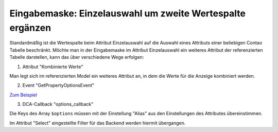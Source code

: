 .. _rst_cookbook_panels_manipulate-select-values:

Eingabemaske: Einzelauswahl um zweite Wertespalte ergänzen
===========================================================

Standardmäßig ist die Wertespalte beim Attribut Einzelauswahl auf die Auswahl
eines Attributs einer beliebigen Contao Tabelle beschränkt. Möchte man in der
Eingabemaske im Attribut Einzelauswahl ein weiteres Attribut der referenzierten
Tabelle darstellen, kann das über verschiedene Wege erfolgen:

1. Attribut "Kombinierte Werte"

Man legt sich im referenzierten Model ein weiteres Attribut an, in dem die Werte
für die Anzeige kombiniert werden.

2. Event "GetPropertyOptionsEvent"

`Zum Beispiel <https://github.com/MetaModels/attribute_select/blob/master/src/EventListener/GetPropertyOptionsListener.php>`_

3. DCA-Callback "options_callback"

.. code-block:: php
   :linenos:
   
   <?php
   // contao/dca/<MM-Table-Name>.php
   $GLOBALS['TL_DCA']['<MM-Table-Name>']['fields']['<MM-Spalten-Name-Select>'] = [ 
    'options_callback' => function () { 
        $modelName = '<MM-Table-Name-Select>'; 
        $factory   = $this->getContainer()->get('metamodels.factory'); 
        $model     = $factory->getMetaModel($modelName); 
        $filter    = $model->getEmptyFilter(); 
        $items     = $model->findByFilter($filter); 
        $arrItems  = $items->parseAll('text'); 

        $options = []; 
        foreach ($arrItems as $arrItem) { 
            $options[$arrItem['text']['<MM-Select-Spalten-Name-Alias>']] = \sprintf(
            '%s [%s]',
            $arrItem['text']['<MM-Select-Spalten-Name-1>'], 
            $arrItem['text']['<MM-Select-Spalten-Name-2>'] 
            ); 
        } 

        return $options;
       }, 
   ];

Die Keys des Array ``$options`` müssen mit der Einstellung "Alias" aus den
Einstellungen des Attributes übereinstimmen.

Im Attribut "Select" eingestellte Filter für das Backend werden hiermit
übergangen.

.. |br| raw:: html

   <br />
